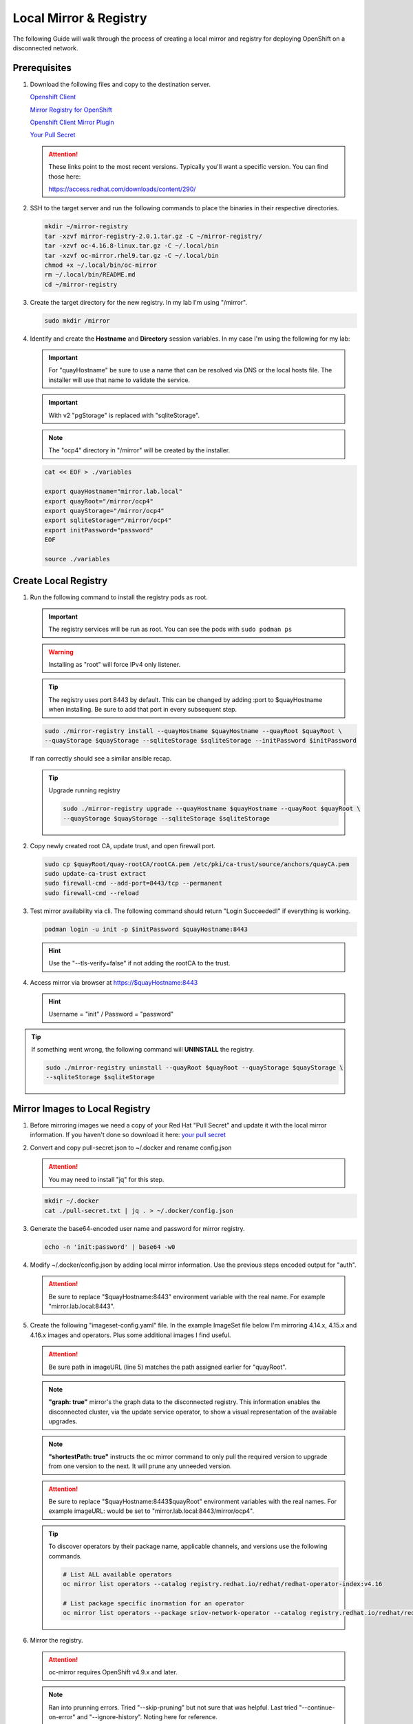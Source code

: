 Local Mirror & Registry
=======================

The following Guide will walk through the process of creating a local mirror
and registry for deploying OpenShift on a disconnected network.

Prerequisites
-------------

#. Download the following files and copy to the destination server.

   `Openshift Client <https://mirror.openshift.com/pub/openshift-v4/x86_64/clients/ocp/stable/openshift-client-linux.tar.gz>`_

   `Mirror Registry for OpenShift <https://mirror.openshift.com/pub/cgw/mirror-registry/latest/mirror-registry-amd64.tar.gz>`_

   `Openshift Client Mirror Plugin <https://mirror.openshift.com/pub/openshift-v4/x86_64/clients/ocp/stable/oc-mirror.tar.gz>`_

   `Your Pull Secret <https://console.redhat.com/openshift/install/pull-secret>`_

   .. attention:: These links point to the most recent versions. Typically
      you'll want a specific version. You can find those here:

      `<https://access.redhat.com/downloads/content/290/>`_

#. SSH to the target server and run the following commands to place the
   binaries in their respective directories.

   .. code-block:: bash

      mkdir ~/mirror-registry
      tar -xzvf mirror-registry-2.0.1.tar.gz -C ~/mirror-registry/
      tar -xzvf oc-4.16.8-linux.tar.gz -C ~/.local/bin
      tar -xzvf oc-mirror.rhel9.tar.gz -C ~/.local/bin
      chmod +x ~/.local/bin/oc-mirror
      rm ~/.local/bin/README.md
      cd ~/mirror-registry

#. Create the target directory for the new registry. In my lab I'm using
   "/mirror".

   .. code-block:: bash

      sudo mkdir /mirror

#. Identify and create the **Hostname** and **Directory** session variables. In
   my case I'm using the following for my lab:

   .. important:: For "quayHostname" be sure to use a name that can be resolved
      via DNS or the local hosts file. The installer will use that name to
      validate the service.

   .. important:: With v2 "pgStorage" is replaced with "sqliteStorage".

   .. note:: The "ocp4" directory in "/mirror" will be created by the installer.

   .. code-block:: bash

      cat << EOF > ./variables

      export quayHostname="mirror.lab.local"
      export quayRoot="/mirror/ocp4"
      export quayStorage="/mirror/ocp4"
      export sqliteStorage="/mirror/ocp4"
      export initPassword="password"
      EOF

      source ./variables

Create Local Registry
---------------------

#. Run the following command to install the registry pods as root.

   .. important:: The registry services will be run as root. You can see the
      pods with ``sudo podman ps``

   .. warning:: Installing as "root" will force IPv4 only listener.

   .. tip:: The registry uses port 8443 by default. This can be changed by
      adding :port to $quayHostname when installing. Be sure to add that port
      in every subsequent step.

   .. code-block:: bash

      sudo ./mirror-registry install --quayHostname $quayHostname --quayRoot $quayRoot \
      --quayStorage $quayStorage --sqliteStorage $sqliteStorage --initPassword $initPassword

   If ran correctly should see a similar ansible recap.

   .. image:: ./images/mirror-reg-install.png

   .. tip:: Upgrade running registry

      .. code-block:: bash

         sudo ./mirror-registry upgrade --quayHostname $quayHostname --quayRoot $quayRoot \
         --quayStorage $quayStorage --sqliteStorage $sqliteStorage

#. Copy newly created root CA, update trust, and open firewall port.

   .. code-block:: bash

      sudo cp $quayRoot/quay-rootCA/rootCA.pem /etc/pki/ca-trust/source/anchors/quayCA.pem
      sudo update-ca-trust extract
      sudo firewall-cmd --add-port=8443/tcp --permanent
      sudo firewall-cmd --reload

#. Test mirror availability via cli. The following command should return
   "Login Succeeded!" if everything is working.

   .. code-block:: bash

       podman login -u init -p $initPassword $quayHostname:8443

   .. hint:: Use the "\-\-tls-verify=false" if not adding the rootCA to the trust.

#. Access mirror via browser at `<https://$quayHostname:8443>`_

   .. hint:: Username = "init" / Password = "password"

.. tip:: If something went wrong, the following command will **UNINSTALL** the
   registry.

   .. code-block:: bash

      sudo ./mirror-registry uninstall --quayRoot $quayRoot --quayStorage $quayStorage \
      --sqliteStorage $sqliteStorage

Mirror Images to Local Registry
-------------------------------

#. Before mirroring images we need a copy of your Red Hat "Pull Secret" and update
   it with the local mirror information. If you haven't done so download it here:
   `your pull secret <https://console.redhat.com/openshift/install/pull-secret>`_

#. Convert and copy pull-secret.json to ~/.docker and rename config.json

   .. attention:: You may need to install "jq" for this step.

   .. code-block:: bash

      mkdir ~/.docker
      cat ./pull-secret.txt | jq . > ~/.docker/config.json

#. Generate the base64-encoded user name and password for mirror registry.

   .. code-block:: bash

      echo -n 'init:password' | base64 -w0

#. Modify ~/.docker/config.json by adding local mirror information. Use the
   previous steps encoded output for "auth".

   .. attention:: Be sure to replace "$quayHostname:8443" environment variable
      with the real name. For example "mirror.lab.local:8443".

   .. code-block:: json
      :emphasize-lines: 3-5

      {
        "auths": {
          "$quayHostname:8443": {
            "auth": "aW5pdDpwYXNzd29yZA=="
          },
          "cloud.openshift.com": {
            "auth": "b3BlbnNo...",
            "email": "you@example.com"
          },
          "quay.io": {
            "auth": "b3BlbnNo...",
            "email": "you@example.com"
          },
          "registry.connect.redhat.com": {
            "auth": "fHVoYy1w...",
            "email": "you@example.com"
          },
          "registry.redhat.io": {
            "auth": "fHVoYy1w...",
            "email": "you@example.com"
          },
          "registry6.redhat.io": {
            "auth": "fHVoYy1w...",
            "email": "you@example.com"
          }
        }
      }

#. Create the following "imageset-config.yaml" file. In the example ImageSet
   file below I'm mirroring 4.14.x, 4.15.x and 4.16.x images and operators.
   Plus some additional images I find useful.

   .. attention:: Be sure path in imageURL (line 5) matches the path assigned
      earlier for "quayRoot".

   .. note:: **"graph: true"** mirror's the graph data to the disconnected
      registry. This information enables the disconnected cluster, via the
      update service operator, to show a visual representation of the available
      upgrades.

   .. note:: **"shortestPath: true"** instructs the oc mirror command to only pull
      the required version to upgrade from one version to the next. It will
      prune any unneeded version.

   .. attention:: Be sure to replace "$quayHostname:8443$quayRoot" environment
      variables with the real names. For example imageURL: would be set to
      "mirror.lab.local:8443/mirror/ocp4".

   .. code-block:: yaml
      :emphasize-lines: 5,10,12,14,16,18,20,24,41,58,75

      kind: ImageSetConfiguration
      apiVersion: mirror.openshift.io/v1alpha2
      storageConfig:
        registry:
          imageURL: $quayHostname:8443$quayRoot
          skipTLS: false
      mirror:
        platform:
          channels:
          - name: stable-4.14
            type: ocp
            minVersion: 4.14.35
            shortestPath: true
          - name: stable-4.15
            type: ocp
            minVersion: 4.15.28
            shortestPath: true
          - name: stable-4.16
            type: ocp
            minVersion: 4.16.8
            shortestPath: true
          graph: true
        operators:
        - catalog: registry.redhat.io/redhat/redhat-operator-index:v4.14
          packages:
          - name: advanced-cluster-management
          - name: cincinnati-operator
          - name: kubernetes-nmstate-operator
          - name: kubevirt-hyperconverged
          - name: local-storage-operator
          - name: lvms-operator
          - name: metallb-operator
          - name: multicluster-engine
          - name: nfd
          - name: odf-operator
          - name: openshift-gitops-operator
          - name: quay-operator
          - name: skupper-operator
          - name: sriov-network-operator
          - name: topology-aware-lifecycle-manager
        - catalog: registry.redhat.io/redhat/redhat-operator-index:v4.15
          packages:
          - name: advanced-cluster-management
          - name: cincinnati-operator
          - name: kubernetes-nmstate-operator
          - name: kubevirt-hyperconverged
          - name: local-storage-operator
          - name: lvms-operator
          - name: metallb-operator
          - name: multicluster-engine
          - name: nfd
          - name: odf-operator
          - name: openshift-gitops-operator
          - name: quay-operator
          - name: skupper-operator
          - name: sriov-network-operator
          - name: topology-aware-lifecycle-manager
        - catalog: registry.redhat.io/redhat/redhat-operator-index:v4.16
          packages:
          - name: advanced-cluster-management
          - name: cincinnati-operator
          - name: kubernetes-nmstate-operator
          - name: kubevirt-hyperconverged
          - name: local-storage-operator
          - name: lvms-operator
          - name: metallb-operator
          - name: multicluster-engine
          - name: nfd
          - name: odf-operator
          - name: openshift-gitops-operator
          - name: quay-operator
          - name: skupper-operator
          - name: sriov-network-operator
          - name: topology-aware-lifecycle-manager
        - catalog: registry.redhat.io/redhat/certified-operator-index:v4.16
          packages:
          - name: gpu-operator-certified
        additionalImages:
        - name: registry.redhat.io/ubi8/ubi:latest
        - name: registry.redhat.io/ubi9/ubi:latest
        - name: registry.redhat.io/ubi9/httpd-24:latest
        - name: registry.redhat.io/ubi9/nginx-122:latest
        - name: registry.redhat.io/rhel8/support-tools:latest
        - name: registry.redhat.io/rhel9/support-tools:latest
        - name: registry.redhat.io/openshift4/dpdk-base-rhel8:latest
        - name: registry.redhat.io/openshift4/ose-cluster-node-tuning-rhel9-operator:v4.14
        - name: registry.redhat.io/openshift4/ose-cluster-node-tuning-rhel9-operator:v4.15
        - name: registry.redhat.io/openshift4/ose-cluster-node-tuning-rhel9-operator:v4.16
        - name: registry.redhat.io/openshift4/ztp-site-generate-rhel8:v4.16.1
        - name: ghcr.io/k8snetworkplumbingwg/sriov-network-device-plugin:latest
        - name: quay.io/openshift-scale/etcd-perf:latest
        - name: docker.io/centos/tools:latest
        - name: docker.io/f5devcentral/f5-hello-world:latest
        - name: docker.io/library/httpd:latest
        - name: docker.io/library/nginx:latest
        helm: {}

   .. tip:: To discover operators by their package name, applicable channels,
      and versions use the following commands.

      .. code-block:: bash

         # List ALL available operators
         oc mirror list operators --catalog registry.redhat.io/redhat/redhat-operator-index:v4.16

         # List package specific inormation for an operator
         oc mirror list operators --package sriov-network-operator --catalog registry.redhat.io/redhat/redhat-operator-index:v4.16

#. Mirror the registry.

   .. attention:: oc-mirror requires OpenShift v4.9.x and later.

   .. note:: Ran into prunning errors. Tried "--skip-pruning" but not sure that
      was helpful. Last tried "\-\-continue-on-error" and "\-\-ignore-history".
      Noting here for reference.

   .. code-block:: bash

      oc mirror --config=./imageset-config.yaml docker://$quayHostname:8443

   .. note:: Be patient this process will take some time to download all the
      requested images.

#. Make note of the following information upon completion. A new directory
   "./oc-mirror-workspace/results-xxxxxxxxxx" with results and yaml files on
   how to apply mirror to cluster are created.

   .. image:: ./images/mirror-results.png

#. Connect and login to your mirror: `<https://$quayHostname:8443>`_
   You should see something similar to the following:

   .. image:: ./images/mirror-images.png

Mirror Images to Local Registry v2
----------------------------------

Update Running Cluster
----------------------

A running cluster needs to be updated to use the new registry/mirror.
To create a new cluster using the local mirror & registry see:
`Agent-Based Install Notes <./agent-based-installer-notes.html>`_

.. attention:: The first 3 steps are only needed when moving a cluster from
   connected to disconnected. If you built the cluster "disconnected" with this
   registry skip to step 4.

#. Extract OCP pull-secret. A new local file ``.dockerconfigjson`` is created.

   .. code-block:: bash

      oc extract secret/pull-secret -n openshift-config --confirm --to=.
      cat ./.dockerconfigjson | jq . > ./.dockerconfig.json

#. Update ``.dockerconfig.json`` with local registry credentials.

   .. code-block:: json

      {
        "auths": {
          "mirror.lab.local:8443": {
            "auth": "aW5pdDpwYXNzd29yZA=="
          }
        }
      }

#. Import the new pull-secret.

   .. code-block:: bash

      oc set data secret/pull-secret -n openshift-config --from-file=.dockerconfigjson=.dockerconfig.json

   .. attention:: This will cause MCP to update all nodes

#. Create configmap of quay-rootCA.

   .. code-block:: bash

      oc create configmap registry-config --from-file=$quayHostname..8443=$quayRoot/quay-rootCA/rootCA.pem -n openshift-config

   .. attention:: This will cause MCP to update all nodes

#. Add quay-rootCA to cluster.

   .. code-block:: bash

      oc patch --type merge images.config.openshift.io/cluster --patch '{"spec":{"additionalTrustedCA":{"name":"registry-config"}}}'

   .. attention:: This will cause MCP to update all nodes

#. Apply the YAML files from the results directory to the cluster.

   .. note:: Everytime you successfully run "oc mirror" a "results" dir is
      created.

   .. important:: These results are not cumulative. They do NOT include the
      previously succsessful result. Its VERY important to manaully combine
      this information by diffing the old and new file. Without doing this the
      running cluster will be missing references which are required to install
      and maintain operators and images.

   .. code-block:: bash

      oc apply -f ./oc-mirror-workspace/results-xxxxxxxxxx/

#. For disconnected upgrades via the "Openshift Update Service" (next section)
   the "release-signatures" will need to be applied to the cluster.

   .. important:: Disconnected upgrades will NOT work without this step.

   .. code-block:: bash

      oc apply -f ./oc-mirror-workspace/results-xxxxxxxxx/release-signatures/

#. The ability to install operators from the local mirror requires the default
   operator hub to be disabled.

   .. code-block:: bash

      oc patch OperatorHub cluster --type json -p '[{"op": "add", "path": "/spec/disableAllDefaultSources", "value": true}]'

   .. attention:: Any change to the operator list requires the "CatalogSource"
      to be updated. To do so run "oc remove" and "oc create" of the
      "CatalogSource".
